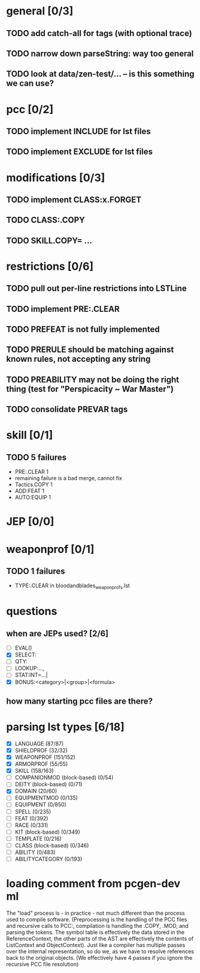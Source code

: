 * general [0/3]
** TODO add catch-all for tags (with optional trace)
** TODO narrow down parseString: way too general
** TODO look at data/zen-test/... -- is this something we can use?
* pcc [0/2]
** TODO implement INCLUDE for lst files
** TODO implement EXCLUDE for lst files
* modifications [0/3]
** TODO implement CLASS:x.FORGET
** TODO CLASS:.COPY
** TODO SKILL.COPY= ...
* restrictions [0/6]
** TODO pull out per-line restrictions into LSTLine
** TODO implement PRE:.CLEAR
** TODO PREFEAT is not fully implemented
** TODO PRERULE should be matching against known rules, not accepting any string
** TODO PREABILITY may not be doing the right thing (test for "Perspicacity ~ War Master")
** TODO consolidate PREVAR tags
* skill [0/1]
** TODO 5 failures
- PRE:.CLEAR 1
- remaining failure is a bad merge, cannot fix
- Tactics.COPY 1
- ADD:FEAT 1
- AUTO:EQUIP 1
* JEP [0/0]
* weaponprof [0/1]
** TODO 1 failures
- TYPE:.CLEAR in bloodandblades_weaponprofs.lst
* questions
** when are JEPs used? [2/6]
- [ ] EVAL()
- [X] SELECT:
- [ ] QTY:
- [ ] LOOKUP:...,
- [ ] STAT:INT=...|
- [X] BONUS:<category>|<group>|<formula>
** how many starting pcc files are there?
* parsing lst types [6/18]
- [X] LANGUAGE (87/87)
- [X] SHIELDPROF (32/32)
- [X] WEAPONPROF (151/152)
- [X] ARMORPROF (55/55)
- [X] SKILL (158/163)
- [ ] COMPANIONMOD (block-based) (0/54)
- [ ] DEITY (block-based) (0/71)
- [X] DOMAIN (20/60)
- [ ] EQUIPMENTMOD (0/135)
- [ ] EQUIPMENT (0/850)
- [ ] SPELL (0/235)
- [ ] FEAT (0/392)
- [ ] RACE (0/331)
- [ ] KIT (block-based) (0/349)
- [ ] TEMPLATE (0/216)
- [ ] CLASS (block-based) (0/346)
- [ ] ABILITY (0/483)
- [ ] ABILITYCATEGORY (0/193)
* loading comment from pcgen-dev ml
The "load" process is - in practice - not much different than the
process used to compile software. (Preprocessing is the handling of
the PCC files and recursive calls to PCC:, compilation is handling the
.COPY, .MOD, and parsing the tokens. The symbol table is effectively
the data stored in the ReferenceContext, the other parts of the AST
are effectively the contents of ListContext and ObjectContext). Just
like a compiler has multiple passes over the internal representation,
so do we, as we have to resolve references back to the original
objects. (We effectively have 4 passes if you ignore the recursive PCC
file resolution)
